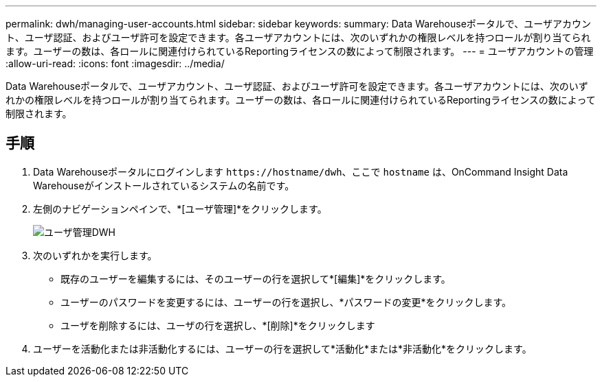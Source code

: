---
permalink: dwh/managing-user-accounts.html 
sidebar: sidebar 
keywords:  
summary: Data Warehouseポータルで、ユーザアカウント、ユーザ認証、およびユーザ許可を設定できます。各ユーザアカウントには、次のいずれかの権限レベルを持つロールが割り当てられます。ユーザーの数は、各ロールに関連付けられているReportingライセンスの数によって制限されます。 
---
= ユーザアカウントの管理
:allow-uri-read: 
:icons: font
:imagesdir: ../media/


[role="lead"]
Data Warehouseポータルで、ユーザアカウント、ユーザ認証、およびユーザ許可を設定できます。各ユーザアカウントには、次のいずれかの権限レベルを持つロールが割り当てられます。ユーザーの数は、各ロールに関連付けられているReportingライセンスの数によって制限されます。



== 手順

. Data Warehouseポータルにログインします `+https://hostname/dwh+`、ここで `hostname` は、OnCommand Insight Data Warehouseがインストールされているシステムの名前です。
. 左側のナビゲーションペインで、*[ユーザ管理]*をクリックします。
+
image::../media/user-admin-dwh.gif[ユーザ管理DWH]

. 次のいずれかを実行します。
+
** 既存のユーザーを編集するには、そのユーザーの行を選択して*[編集]*をクリックします。
** ユーザーのパスワードを変更するには、ユーザーの行を選択し、*パスワードの変更*をクリックします。
** ユーザを削除するには、ユーザの行を選択し、*[削除]*をクリックします


. ユーザーを活動化または非活動化するには、ユーザーの行を選択して*活動化*または*非活動化*をクリックします。

